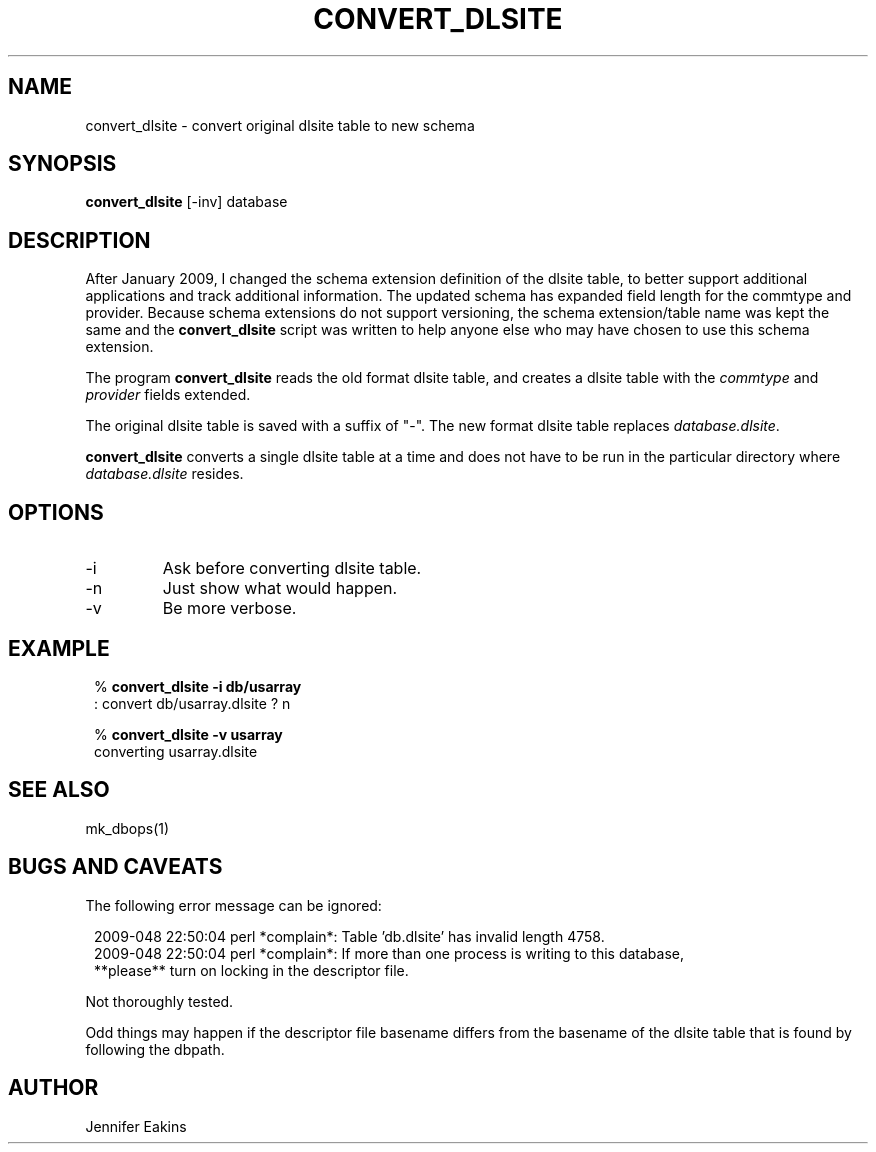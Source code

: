 .TH CONVERT_DLSITE 1 
.SH NAME
convert_dlsite \- convert original dlsite table to new schema
.SH SYNOPSIS
.nf
\fBconvert_dlsite \fP[-inv] database
.fi
.SH DESCRIPTION
After January 2009, I changed the schema extension definition of the dlsite 
table, to better support additional applications and track additional 
information.  The updated schema has expanded field length for the commtype and
provider.  Because schema extensions do not support versioning, the schema extension/table 
name was kept the same and the \fBconvert_dlsite\fP script was written to help anyone else
who may have chosen to use this schema extension.  
.LP
The program \fBconvert_dlsite\fP reads the old format dlsite table,
and creates a dlsite table with the \fIcommtype\fP and \fIprovider\fP fields 
extended.

The original dlsite table is saved with a suffix of "-".  The new format dlsite 
table replaces \fIdatabase.dlsite\fP.
.LP
\fBconvert_dlsite\fP converts a single dlsite table at a time and does
not have to be run in the particular directory where \fIdatabase.dlsite\fP resides.
.SH OPTIONS
.IP -i
Ask before converting dlsite table.
.IP -n
Just show what would happen.
.IP -v
Be more verbose.
.SH EXAMPLE
.in 2c
.ft CW
.nf

.ne 6

%\fB convert_dlsite -i db/usarray\fP
: convert db/usarray.dlsite ? n

%\fB convert_dlsite -v usarray \fP
converting usarray.dlsite 

.fi
.ft R
.in
.SH "SEE ALSO"
.nf
mk_dbops(1)
.fi
.SH "BUGS AND CAVEATS"
The following error message can be ignored:

.in 2c
.ft CW
.nf
.ne 6
2009-048 22:50:04 perl *complain*: Table 'db.dlsite' has invalid length 4758.    
2009-048 22:50:04 perl *complain*: If more than one process is writing to this database,
  **please** turn on locking in the descriptor file.
.fi
.ft R
.in


Not thoroughly tested.  

Odd things may happen if the descriptor file basename differs from the 
basename of the dlsite table that is found by following the dbpath.

.SH AUTHOR
Jennifer Eakins
